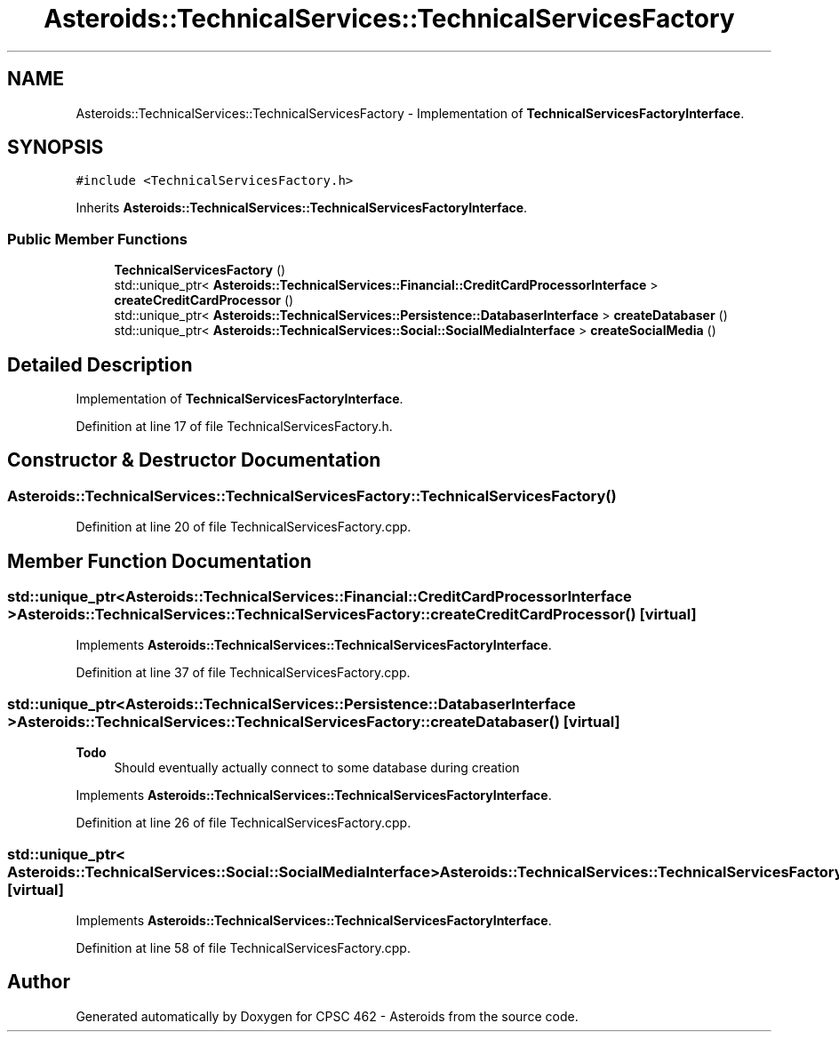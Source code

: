 .TH "Asteroids::TechnicalServices::TechnicalServicesFactory" 3 "Fri Dec 14 2018" "CPSC 462 - Asteroids" \" -*- nroff -*-
.ad l
.nh
.SH NAME
Asteroids::TechnicalServices::TechnicalServicesFactory \- Implementation of \fBTechnicalServicesFactoryInterface\fP\&.  

.SH SYNOPSIS
.br
.PP
.PP
\fC#include <TechnicalServicesFactory\&.h>\fP
.PP
Inherits \fBAsteroids::TechnicalServices::TechnicalServicesFactoryInterface\fP\&.
.SS "Public Member Functions"

.in +1c
.ti -1c
.RI "\fBTechnicalServicesFactory\fP ()"
.br
.ti -1c
.RI "std::unique_ptr< \fBAsteroids::TechnicalServices::Financial::CreditCardProcessorInterface\fP > \fBcreateCreditCardProcessor\fP ()"
.br
.ti -1c
.RI "std::unique_ptr< \fBAsteroids::TechnicalServices::Persistence::DatabaserInterface\fP > \fBcreateDatabaser\fP ()"
.br
.ti -1c
.RI "std::unique_ptr< \fBAsteroids::TechnicalServices::Social::SocialMediaInterface\fP > \fBcreateSocialMedia\fP ()"
.br
.in -1c
.SH "Detailed Description"
.PP 
Implementation of \fBTechnicalServicesFactoryInterface\fP\&. 
.PP
Definition at line 17 of file TechnicalServicesFactory\&.h\&.
.SH "Constructor & Destructor Documentation"
.PP 
.SS "Asteroids::TechnicalServices::TechnicalServicesFactory::TechnicalServicesFactory ()"

.PP
Definition at line 20 of file TechnicalServicesFactory\&.cpp\&.
.SH "Member Function Documentation"
.PP 
.SS "std::unique_ptr< \fBAsteroids::TechnicalServices::Financial::CreditCardProcessorInterface\fP > Asteroids::TechnicalServices::TechnicalServicesFactory::createCreditCardProcessor ()\fC [virtual]\fP"

.PP
Implements \fBAsteroids::TechnicalServices::TechnicalServicesFactoryInterface\fP\&.
.PP
Definition at line 37 of file TechnicalServicesFactory\&.cpp\&.
.SS "std::unique_ptr< \fBAsteroids::TechnicalServices::Persistence::DatabaserInterface\fP > Asteroids::TechnicalServices::TechnicalServicesFactory::createDatabaser ()\fC [virtual]\fP"

.PP
\fBTodo\fP
.RS 4
Should eventually actually connect to some database during creation 
.RE
.PP

.PP
Implements \fBAsteroids::TechnicalServices::TechnicalServicesFactoryInterface\fP\&.
.PP
Definition at line 26 of file TechnicalServicesFactory\&.cpp\&.
.SS "std::unique_ptr< \fBAsteroids::TechnicalServices::Social::SocialMediaInterface\fP > Asteroids::TechnicalServices::TechnicalServicesFactory::createSocialMedia ()\fC [virtual]\fP"

.PP
Implements \fBAsteroids::TechnicalServices::TechnicalServicesFactoryInterface\fP\&.
.PP
Definition at line 58 of file TechnicalServicesFactory\&.cpp\&.

.SH "Author"
.PP 
Generated automatically by Doxygen for CPSC 462 - Asteroids from the source code\&.
